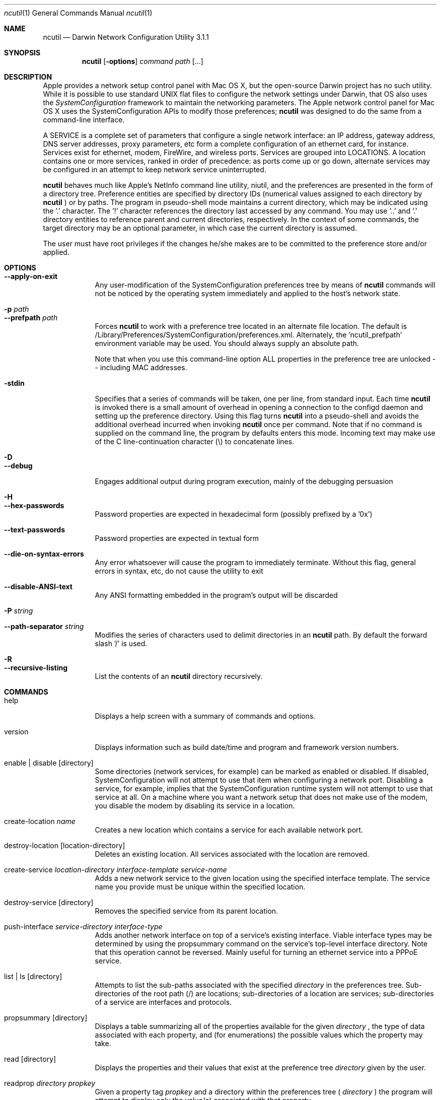 .Dd Thu Jun 23 2005
.Dt ncutil 1
.Os Darwin
.Sh NAME
.Nm ncutil
.Nd Darwin Network Configuration Utility 3.1.1
.Sh SYNOPSIS
.Nm
.Op Fl options
.Ar command
.Ar path
.Op ...
.Sh DESCRIPTION
Apple provides a network setup control panel with Mac OS X, but the open-source Darwin project has no such utility.  While it is possible to use standard UNIX flat files to configure the network settings under Darwin, that OS also uses the
.Ar SystemConfiguration
framework to maintain the networking parameters.  The Apple network control panel for Mac OS X uses the SystemConfiguration APIs to modify those preferences; 
.Nm
was designed to do the same from a command-line interface.
.Pp
A SERVICE is a complete set of parameters that configure a single network interface:  an IP address, gateway address, DNS server addresses, proxy parameters, etc form a complete configuration of an ethernet card, for instance.  Services exist for ethernet, modem, FireWire, and wireless ports.  Services are grouped into LOCATIONS.  A location contains one or more services, ranked in order of precedence: as ports come up or go down, alternate services may be configured in an attempt to keep network service uninterrupted.
.Pp
.Nm
behaves much like Apple's NetInfo command line utility, niutil, and the preferences are presented in the form of a directory tree.  Preference entities are specified by directory IDs (numerical values assigned to each directory by
.Nm
) or by paths.  The program in pseudo-shell mode maintains a current directory, which may be indicated using the '.' character.  The '!' character references the directory last accessed by any command.  You may use '..' and '.' directory entities to reference parent and current directories, respectively.  In the context of some commands, the target directory may be an optional parameter, in which case the current directory is assumed.
.Pp
The user must have root privileges if the changes he/she makes are to be committed to the preference store and/or applied.
.Sh OPTIONS
.Bl -tag -width -indent
.It Fl -apply-on-exit
Any user-modification of the SystemConfiguration preferences tree by means of
.Nm
commands will not be noticed by the operating system immediately and applied to the host's network state.
.It Fl p Ar path
.It Fl -prefpath Ar path
Forces
.Nm
to work with a preference tree located in an alternate file location.  The default is /Library/Preferences/SystemConfiguration/preferences.xml.  Alternately, the 'ncutil_prefpath' environment variable may be used.  You should always supply an absolute path.
.Pp
Note that when you use this command-line option ALL properties in the preference tree are unlocked -- including MAC addresses.
.It Fl stdin
Specifies that a series of commands will be taken, one per line, from standard input.  Each time
.Nm
is invoked there is a small amount of overhead in opening a connection to the configd daemon and setting up the preference directory.  Using this flag turns
.Nm
into a pseudo-shell and avoids the additional overhead incurred when invoking
.Nm
once per command.  Note that if no command is supplied on the command line, the program by defaults enters this mode.  Incoming text may make use of the C line-continuation character (\\) to concatenate lines.
.It Fl D
.It Fl -debug
Engages additional output during program execution, mainly of the debugging persuasion
.It Fl H
.It Fl -hex-passwords
Password properties are expected in hexadecimal form (possibly prefixed by a '0x')
.It Fl -text-passwords
Password properties are expected in textual form
.It Fl -die-on-syntax-errors
Any error whatsoever will cause the program to immediately terminate.  Without this flag, general errors in syntax, etc, do not cause the utility to exit
.It Fl -disable-ANSI-text
Any ANSI formatting embedded in the program's output will be discarded
.It Fl P Ar string
.It Fl -path-separator Ar string
Modifies the series of characters used to delimit directories in an
.Nm
path.  By default the forward slash '/' is used.
.It Fl R
.It Fl -recursive-listing
List the contents of an
.Nm
directory recursively.
.El
.Sh COMMANDS
.Bl -tag -width -indent
.It help
Displays a help screen with a summary of commands and options.
.It version
Displays information such as build date/time and program and framework version numbers.
.It enable | disable Op directory
Some directories (network services, for example) can be marked as enabled or disabled.  If disabled, SystemConfiguration will not attempt to use that item when configuring a network port.  Disabling a service, for example, implies that the SystemConfiguration runtime system will not attempt to use that service at all.  On a machine where you want a network setup that does not make use of the modem, you disable the modem by disabling its service in a location.
.It create-location Ar name
Creates a new location which contains a service for each available network port.
.It destroy-location Op location-directory
Deletes an existing location.  All services associated with the location are removed.
.It create-service Ar location-directory Ar interface-template Ar service-name
Adds a new network service to the given location using the specified interface template.  The service name you provide must be unique within the specified location.
.It destroy-service Op directory
Removes the specified service from its parent location.
.It push-interface Ar service-directory Ar interface-type
Adds another network interface on top of a service's existing interface.  Viable interface types may be determined by using the propsummary command on the service's top-level interface directory.  Note that this operation cannot be reversed.  Mainly useful for turning an ethernet service into a PPPoE service.
.It list | ls Op directory
Attempts to list the sub-paths associated with the specified
.Ar directory
in the preferences tree.  Sub-directories of the root path (/) are locations; sub-directories of a location are services; sub-directories of a service are interfaces and protocols.
.It propsummary Op directory
Displays a table summarizing all of the properties available for the given
.Ar directory
, the type of data associated with each property, and (for enumerations) the possible values which the property may take.
.It read Op directory
Displays the properties and their values that exist at the preference tree
.Ar directory
given by the user.
.It readprop Ar directory Ar propkey
Given a property tag
.Ar propkey
and a directory within the preferences tree (
.Ar directory
) the program will attempt to display only the value(s) associated with that property.
.It setprop Ar directory Ar propkey Ar value1 Op value2 ...
Given a property tag
.Ar propkey
and a path within the preferences tree (
.Ar directory
) the program will attempt to associate the new value (or values) with that property.  The exact nature of
.Ar value
depends upon the property being set:  strings, numbers, IP addresses, and arrays are all possible data structures within the tree.
.It destroyprop Ar directory Ar propkey1 Op propkey2 ...
Given a property tag
.Ar propkey
and a path within the preferences tree (
.Ar directory
) the program will attempt to remove the specified property (or properties).
.It addval Ar directory Ar propkey Ar value1 Op value2 ...
Given a property tag
.Ar propkey
and a path within the preferences tree (
.Ar directory
) the program will attempt to add a new value (or values) to the property at the specified path.  This command will only work on properties that explicitly can accept more than one value.
.It destroyval Ar directory Ar propkey Ar value1 Op value2 ...
Given a property tag
.Ar propkey
and a path within the preferences tree (
.Ar directory
) the program will attempt to remove an existing value (or values) from the property at the specified path.  This command will only work on properties that explicitly can accept more than one value.
.El
.Pp
Some commands are only useful when
.Nm
is run in pseudo-shell mode.
.Bl -tag -width -indent
.It chdir | cd Op directory
Make
.Ar directory
the current directory.
.It pwd
Prints the path of the current directory.
.It commit Op directory
Commits the properties associated with the specified directory to the preference store the program is accessing.
.It refresh Op directory
Discards any modifications that have been made to the properties for the specified directory.
.It apply-changes
Commits all modifications to the preferences and applies them immediately.
.It set-options
Used to simply pass command options to the program without actually executing a command.
.It exit | quit
Causes the program to exit if it is running in pseudo-shell mode.
.El
.Pp
All of the commands and options are also summarized by giving
.Nm
on the command line with the 'help' command.
.Sh ENVIRONMENT
.Bl -tag -width -indent
.It ncutil_prefpath
If many calls to
.Nm
will be made using the same alternate preference tree file path, then you may wish to consider setting this environment variable.  The program will use the content of this variable as the path to the preference file.  If this environment variable is not set the SystemConfiguration framework's default preference file will be used.
.Pp
Note that when you set this variable ALL properties in the preference tree are unlocked -- including MAC addresses.
.El
.Sh RETURN VALUES
At the most basic level, any non-zero return value represents an error.  For scripting, etc, the program has a wide variety of error codes that are returned and can be found in NCError.h and NCApplication.h.  Error messages are displayed accordingly during program execution, as well.
.Sh FRAMEWORKS
Starting with version 2.0 of the ncutil program a large amount of the core code for working with the SystemConfiguration preference store has been bundled into a framework which other programmers may find useful.  The NCUtilFoundation framework must be installed in one of the standard locations for frameworks:  /Library/Frameworks or ~/Library/Frameworks.  It is not suggested that you install the framework in /System/Library/Frameworks.
.Sh SEE ALSO 
.Xr niutil 1
.Sh HISTORY
.Bl -tag -width -indent
.It 3.0
Original release, June 2005.
.El
.Sh AUTHORS
The
.Nm
program is written, documented, and supported by Jeffrey Frey.  Please direct all comments, suggestions, and bugs to him via email at frey@chem.udel.edu.  The
.Nm
website can be found at:
.Pp
http://deaddog.duch.udel.edu/~frey/programming/ncutil/
